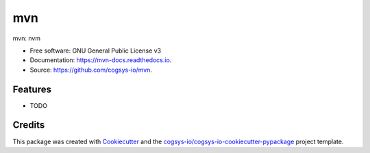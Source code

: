 ===
mvn
===


.. image:: https://img.shields.io/pypi/v/mvn.svg
        :target: https://pypi.python.org/pypi/mvn

.. image:: https://readthedocs.org/projects/mvn-docs/badge/?version=latest
        :target: https://mvn-docs.readthedocs.io/en/latest/?version=latest
        :alt: Documentation Status




mvn: nvm


* Free software: GNU General Public License v3
* Documentation: https://mvn-docs.readthedocs.io.
* Source: https://github.com/cogsys-io/mvn.


Features
--------

* TODO

Credits
-------

This package was created with Cookiecutter_ and the `cogsys-io/cogsys-io-cookiecutter-pypackage`_ project template.

.. _Cookiecutter: https://github.com/cookiecutter/cookiecutter
.. _`cogsys-io/cogsys-io-cookiecutter-pypackage`: https://github.com/cogsys-io/cogsys-io-cookiecutter-pypackage
